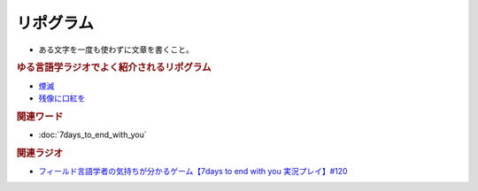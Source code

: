 リポグラム
==========================================
.. glossary::
    リポグラム : り

* ある文字を一度も使わずに文章を書くこと。

.. rubric:: ゆる言語学ラジオでよく紹介されるリポグラム
* `煙滅`_ 
* `残像に口紅を`_ 

.. raw:: html

  <!--煙滅 --><a href="https://www.amazon.co.jp/%E7%85%99%E6%BB%85-%E3%83%95%E3%82%A3%E3%82%AF%E3%82%B7%E3%83%A7%E3%83%B3%E3%81%AE%E6%A5%BD%E3%81%97%E3%81%BF-%E3%82%B8%E3%83%A7%E3%83%AB%E3%82%B8%E3%83%A5-%E3%83%9A%E3%83%AC%E3%83%83%E3%82%AF/dp/4891767502?__mk_ja_JP=%E3%82%AB%E3%82%BF%E3%82%AB%E3%83%8A&crid=MPV3UX2W1TL3&keywords=%E7%85%99%E6%BB%85&qid=1651281595&sprefix=%E7%85%99%E6%BB%85%2Caps%2C170&sr=8-1&linkCode=li1&tag=takaoutputblo-22&linkId=b02d3f79a25c6332e763d4337659d970&language=ja_JP&ref_=as_li_ss_il" target="_blank"><img border="0" src="//ws-fe.amazon-adsystem.com/widgets/q?_encoding=UTF8&ASIN=4891767502&Format=_SL110_&ID=AsinImage&MarketPlace=JP&ServiceVersion=20070822&WS=1&tag=takaoutputblo-22&language=ja_JP" ></a><img src="https://ir-jp.amazon-adsystem.com/e/ir?t=takaoutputblo-22&language=ja_JP&l=li1&o=9&a=4891767502" width="1" height="1" border="0" alt="" style="border:none !important; margin:0px !important;" />
  <!--残像に口紅を--><a href="https://www.amazon.co.jp/%E6%AE%8B%E5%83%8F%E3%81%AB%E5%8F%A3%E7%B4%85%E3%82%92-%E4%B8%AD%E5%85%AC%E6%96%87%E5%BA%AB-%E7%AD%92%E4%BA%95-%E5%BA%B7%E9%9A%86/dp/4122022878?__mk_ja_JP=%E3%82%AB%E3%82%BF%E3%82%AB%E3%83%8A&crid=39S4N22VGXGH&keywords=%E6%AE%8B%E5%83%8F%E3%81%AB%E5%8F%A3%E7%B4%85%E3%82%92&qid=1651281750&sprefix=%2Caps%2C153&sr=8-1&linkCode=li1&tag=takaoutputblo-22&linkId=e99f1b2f6f713945e1374a75b7697b97&language=ja_JP&ref_=as_li_ss_il" target="_blank"><img border="0" src="//ws-fe.amazon-adsystem.com/widgets/q?_encoding=UTF8&ASIN=4122022878&Format=_SL110_&ID=AsinImage&MarketPlace=JP&ServiceVersion=20070822&WS=1&tag=takaoutputblo-22&language=ja_JP" ></a><img src="https://ir-jp.amazon-adsystem.com/e/ir?t=takaoutputblo-22&language=ja_JP&l=li1&o=9&a=4122022878" width="1" height="1" border="0" alt="" style="border:none !important; margin:0px !important;" />

.. _残像に口紅を: https://amzn.to/39tD3CP
.. _煙滅: https://amzn.to/3yjUwbp

.. rubric:: 関連ワード
* :doc:`7days_to_end_with_you` 

.. rubric:: 関連ラジオ
* `フィールド言語学者の気持ちが分かるゲーム【7days to end with you 実況プレイ】#120`_

.. _フィールド言語学者の気持ちが分かるゲーム【7days to end with you 実況プレイ】#120: https://www.youtube.com/watch?v=vrBzSXN4MYI
